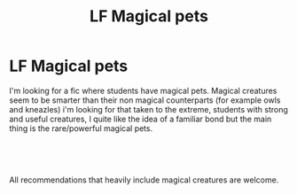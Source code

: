 #+TITLE: LF Magical pets

* LF Magical pets
:PROPERTIES:
:Author: heeeeeelllpppp
:Score: 7
:DateUnix: 1547226465.0
:DateShort: 2019-Jan-11
:FlairText: Request
:END:
I'm looking for a fic where students have magical pets. Magical creatures seem to be smarter than their non magical counterparts (for example owls and kneazles) i'm looking for that taken to the extreme, students with strong and useful creatures, I quite like the idea of a familiar bond but the main thing is the rare/powerful magical pets.

​

​

All recommendations that heavily include magical creatures are welcome.


